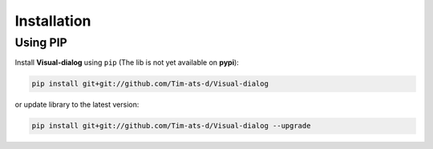 Installation
============

Using PIP
---------

Install **Visual-dialog** using ``pip`` (The lib is not yet available on **pypi**):

.. code-block::

  pip install git+git://github.com/Tim-ats-d/Visual-dialog

or update library to the latest version:

.. code-block::

  pip install git+git://github.com/Tim-ats-d/Visual-dialog --upgrade
